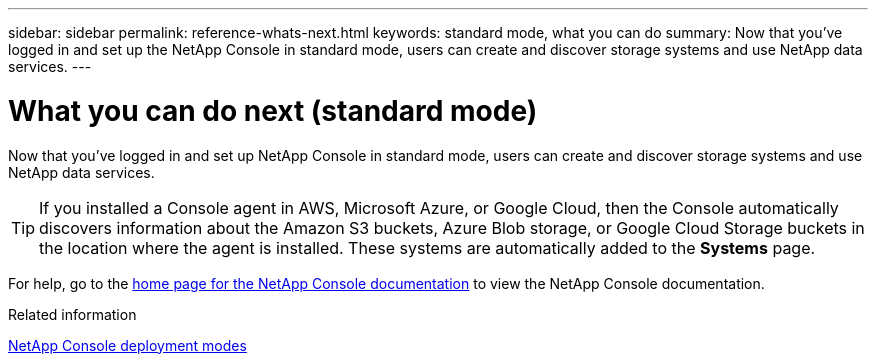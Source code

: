 ---
sidebar: sidebar
permalink: reference-whats-next.html
keywords: standard mode, what you can do
summary: Now that you've logged in and set up the NetApp Console in standard mode, users can create and discover storage systems and use NetApp data services.
---

= What you can do next (standard mode)
:hardbreaks:
:nofooter:
:icons: font
:linkattrs:
:imagesdir: ./media/

[.lead]
Now that you've logged in and set up NetApp Console in standard mode, users can create and discover storage systems and use NetApp data services.

TIP: If you installed a Console agent in AWS, Microsoft Azure, or Google Cloud, then the Console automatically discovers information about the Amazon S3 buckets, Azure Blob storage, or Google Cloud Storage buckets in the location where the agent is installed. These systems are automatically added to the *Systems* page.

For help, go to the https://docs.netapp.com/us-en/console-family/[home page for the NetApp Console documentation^] to view the NetApp Console documentation.

.Related information

link:concept-modes.html[NetApp Console deployment modes]